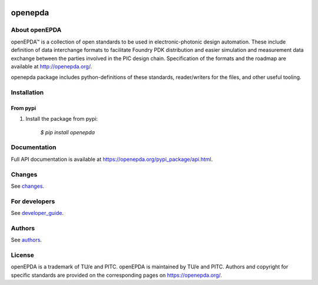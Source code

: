 |ci| |coverage| |version| |wheel| |supported-versions| |supported-implementations|


.. |ci| image:: https://gitlab.com/OpenEPDA/openepda/badges/master/pipeline.svg
    :alt: Test status
    :target: https://gitlab.com/OpenEPDA/openepda/-/commits/master

.. |coverage| image:: https://gitlab.com/OpenEPDA/openepda/badges/master/coverage.svg
    :alt: Test coverage
    :target: https://gitlab.com/OpenEPDA/openepda/-/commits/master

.. |version| image:: https://badge.fury.io/py/openepda.svg
    :alt: PyPI Package latest release
    :target: https://badge.fury.io/py/openepda

.. |wheel| image:: https://img.shields.io/pypi/wheel/openepda.svg
    :alt: PyPI Wheel
    :target: https://pypi.python.org/pypi/openepda

.. |supported-versions| image:: https://img.shields.io/pypi/pyversions/openepda.svg
    :alt: Supported versions
    :target: https://pypi.python.org/pypi/openepda

.. |supported-implementations| image:: https://img.shields.io/pypi/implementation/openepda.svg
    :alt: Supported implementations
    :target: https://pypi.python.org/pypi/openepda

========
openepda
========

About openEPDA
==============

openEPDA™ is a collection of open standards to be used in electronic-photonic
design automation. These include definition of data interchange formats to
facilitate Foundry PDK distribution and easier simulation and measurement
data exchange between the parties involved in the PIC design chain.
Specification of the formats and the roadmap are available at
http://openepda.org/.

openepda package includes python-definitions of these standards,
reader/writers for the files, and other useful tooling.

Installation
============

From pypi
---------

1. Install the package from pypi:

    `$ pip install openepda`


Documentation
=============
Full API documentation is available at https://openepda.org/pypi_package/api.html.

Changes
=======
See `changes`_.

For developers
==============
See `developer_guide`_.

Authors
=======
See `authors`_.

License
=======
openEPDA is a trademark of TU/e and PITC. openEPDA is maintained by TU/e and
PITC. Authors and copyright for specific standards are provided on the
corresponding pages on https://openepda.org/.

.. _changes: CHANGES
.. _authors: AUTHORS
.. _developer_guide: developer_guide.rst
